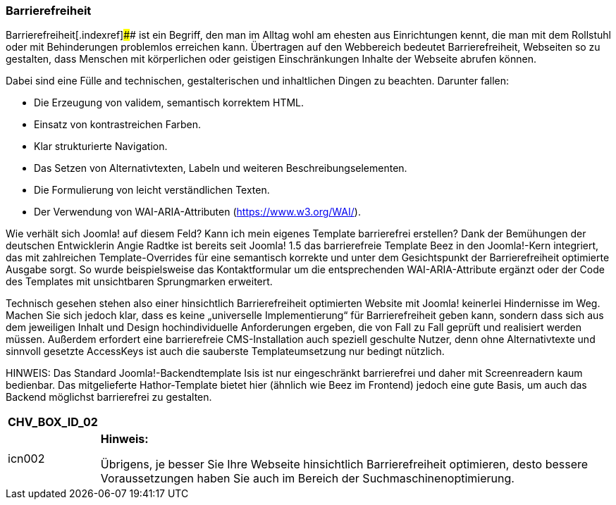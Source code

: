 === Barrierefreiheit

Barrierefreiheit[.indexref]#### ist ein Begriff, den man im Alltag wohl
am ehesten aus Einrichtungen kennt, die man mit dem Rollstuhl oder mit
Behinderungen problemlos erreichen kann. Übertragen auf den Webbereich
bedeutet Barrierefreiheit, Webseiten so zu gestalten, dass Menschen mit
körperlichen oder geistigen Einschränkungen Inhalte der Webseite abrufen
können.

Dabei sind eine Fülle and technischen, gestalterischen und inhaltlichen
Dingen zu beachten. Darunter fallen:

* Die Erzeugung von validem, semantisch korrektem HTML.
* Einsatz von kontrastreichen Farben.
* Klar strukturierte Navigation.
* Das Setzen von Alternativtexten, Labeln und weiteren
Beschreibungselementen.
* Die Formulierung von leicht verständlichen Texten.
* Der Verwendung von WAI-ARIA-Attributen
(https://www.w3.org/wai/[https://www.w3.org/WAI/]).

Wie verhält sich Joomla! auf diesem Feld? Kann ich mein eigenes Template
barrierefrei erstellen? Dank der Bemühungen der deutschen Entwicklerin
Angie Radtke ist bereits seit Joomla! 1.5 das barrierefreie Template
Beez in den Joomla!-Kern integriert, das mit zahlreichen
Template-Overrides für eine semantisch korrekte und unter dem
Gesichtspunkt der Barrierefreiheit optimierte Ausgabe sorgt. So wurde
beispielsweise das Kontaktformular um die entsprechenden
WAI-ARIA-Attribute ergänzt oder der Code des Templates mit unsichtbaren
Sprungmarken erweitert.

Technisch gesehen stehen also einer hinsichtlich Barrierefreiheit
optimierten Website mit Joomla! keinerlei Hindernisse im Weg. Machen Sie
sich jedoch klar, dass es keine „universelle Implementierung“ für
Barrierefreiheit geben kann, sondern dass sich aus dem jeweiligen Inhalt
und Design hochindividuelle Anforderungen ergeben, die von Fall zu Fall
geprüft und realisiert werden müssen. Außerdem erfordert eine
barrierefreie CMS-Installation auch speziell geschulte Nutzer, denn ohne
Alternativtexte und sinnvoll gesetzte AccessKeys ist auch die sauberste
Templateumsetzung nur bedingt nützlich.

HINWEIS: Das Standard Joomla!-Backendtemplate Isis ist nur eingeschränkt
barrierefrei und daher mit Screenreadern kaum bedienbar. Das
mitgelieferte Hathor-Template bietet hier (ähnlich wie Beez im Frontend)
jedoch eine gute Basis, um auch das Backend möglichst barrierefrei zu
gestalten.

[width="99%",cols="14%,86%",options="header",]
|===
|CHV++_++BOX++_++ID++_++02 |
|icn002 a|
*Hinweis:*

Übrigens, je besser Sie Ihre Webseite hinsichtlich Barrierefreiheit
optimieren, desto bessere Voraussetzungen haben Sie auch im Bereich der
Suchmaschinenoptimierung.

|===
